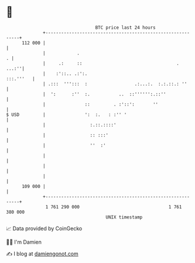 * 👋

#+begin_example
                                     BTC price last 24 hours                    
                 +------------------------------------------------------------+ 
         112 000 |                                                            | 
                 |            .                                             . | 
                 |     .:     ::                                    .   ...:''| 
                 |    :'::.. .:':.                                  :::.'''   | 
                 | .:::  ''':::  :                  .:...:.  :.:.::.: ''      | 
                 |  ':      :''  :.           ..  ::'''''':.::''              | 
                 |               ::         . :'::':       ''                 | 
   $ USD         |               ':  :.   : :'' '                             | 
                 |                 :.::.::::'                                 | 
                 |                 :: :::'                                    | 
                 |                 ''  :'                                     | 
                 |                                                            | 
                 |                                                            | 
                 |                                                            | 
         109 000 |                                                            | 
                 +------------------------------------------------------------+ 
                  1 761 290 000                                  1 761 380 000  
                                         UNIX timestamp                         
#+end_example
📈 Data provided by CoinGecko

🧑‍💻 I'm Damien

✍️ I blog at [[https://www.damiengonot.com][damiengonot.com]]
